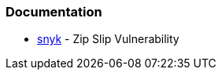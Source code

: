 === Documentation

* https://snyk.io/research/zip-slip-vulnerability[snyk] - Zip Slip Vulnerability
